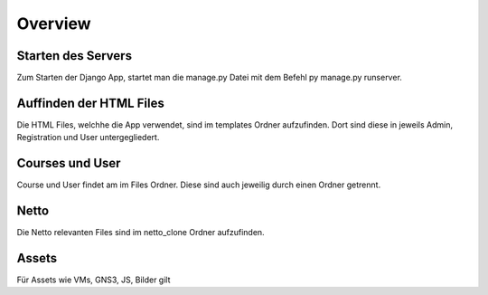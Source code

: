 Overview
=====

.. _overview:

Starten des Servers
------------

Zum Starten der Django App, startet man die manage.py Datei mit dem Befehl py manage.py runserver. 
   

Auffinden der HTML Files
------------

Die HTML Files, welchhe die App verwendet, sind im templates Ordner aufzufinden. Dort sind diese in jeweils Admin, Registration und User untergegliedert.


Courses und User
------------

Course und User findet am im Files Ordner. Diese sind auch jeweilig durch einen Ordner getrennt.

Netto
------------

Die Netto relevanten Files sind im netto_clone Ordner aufzufinden.

Assets
------------

Für Assets wie VMs, GNS3, JS, Bilder gilt 
